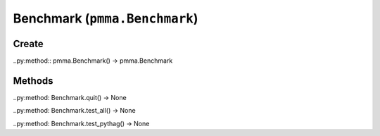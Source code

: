 Benchmark (``pmma.Benchmark``)
=======

Create
+++++++

..py:method:: pmma.Benchmark() -> pmma.Benchmark

Methods
+++++++

..py:method: Benchmark.quit() -> None

..py:method: Benchmark.test_all() -> None

..py:method: Benchmark.test_pythag() -> None

